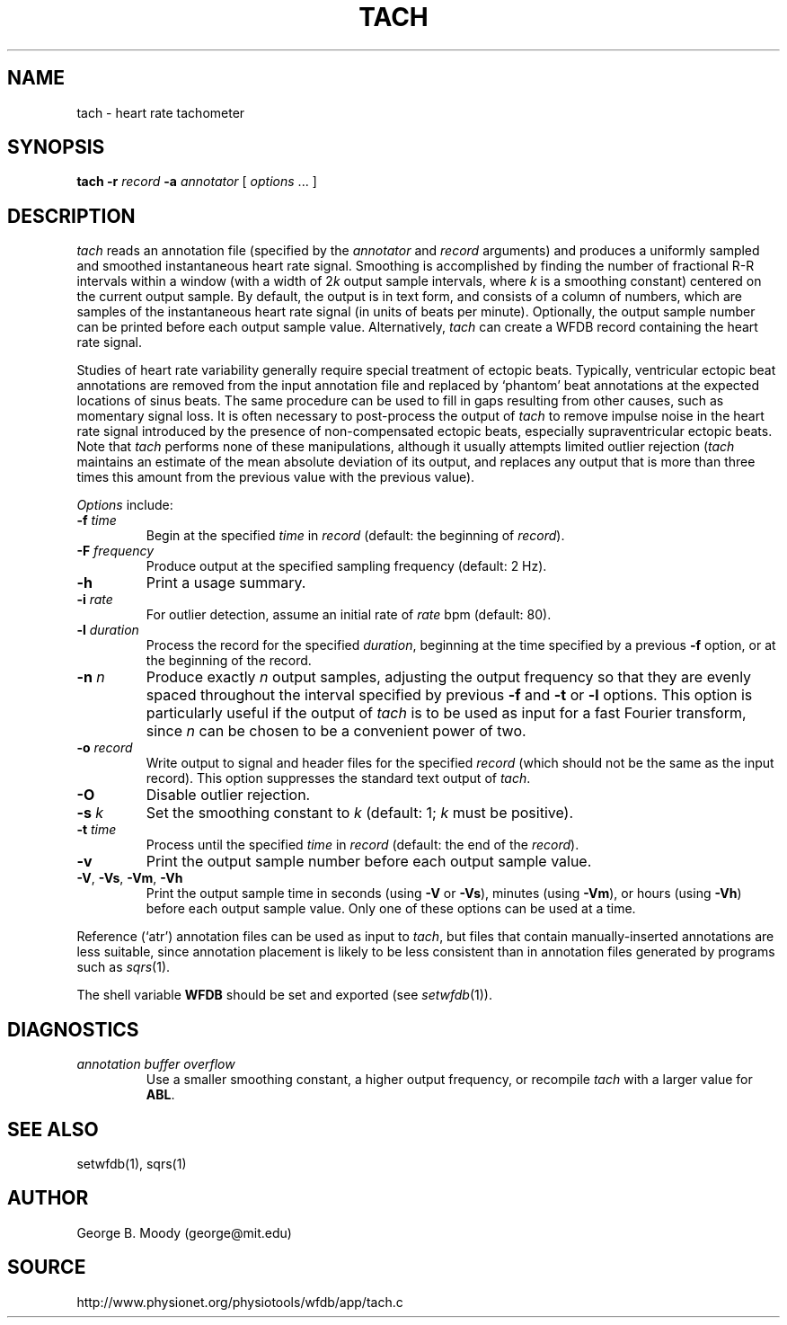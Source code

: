 .TH TACH 1 "16 October 2001" "WFDB software 10.2" "WFDB applications"
.SH NAME
tach \- heart rate tachometer
.SH SYNOPSIS
\fBtach -r \fIrecord\fB -a \fIannotator\fR [ \fIoptions\fR ... ]
.SH DESCRIPTION
.PP
\fItach\fR reads an annotation file (specified by the \fIannotator\fR and
\fIrecord\fR arguments) and produces a uniformly sampled and smoothed
instantaneous heart rate signal.  Smoothing is accomplished by finding the
number of fractional R-R intervals within a window (with a width of 2\fIk\fR
output sample intervals, where \fIk\fR is a smoothing constant) centered on the
current output sample.  By default, the output is in text form, and consists of
a column of numbers, which are samples of the instantaneous heart rate signal
(in units of beats per minute).  Optionally, the output sample number can be
printed before each output sample value.  Alternatively, \fItach\fR can create
a WFDB record containing the heart rate signal.
.PP
Studies of heart rate variability generally require special treatment of
ectopic beats.  Typically, ventricular ectopic beat annotations are removed
from the input annotation file and replaced by `phantom' beat annotations at
the expected locations of sinus beats.  The same procedure can be used to fill
in gaps resulting from other causes, such as momentary signal loss.  It is
often necessary to post-process the output of \fItach\fR to remove impulse
noise in the heart rate signal introduced by the presence of non-compensated
ectopic beats, especially supraventricular ectopic beats.  Note that
\fItach\fR performs none of these manipulations, although it usually attempts
limited outlier rejection (\fItach\fR maintains an estimate of the mean
absolute deviation of its output, and replaces any output that is more than
three times this amount from the previous value with the previous value).
.PP
\fIOptions\fR include:
.TP
\fB-f\fI time\fR
Begin at the specified \fItime\fR in \fIrecord\fR (default: the beginning of
\fIrecord\fR).
.TP
\fB-F\fI frequency\fR
Produce output at the specified sampling frequency (default: 2 Hz).
.TP
\fB-h\fR
Print a usage summary.
.TP
\fB-i\fI rate\fR
For outlier detection, assume an initial rate of \fIrate\fR bpm (default: 80).
.TP
\fB-l\fI duration\fR
Process the record for the specified \fIduration\fR, beginning at the time
specified by a previous \fB-f\fR option, or at the beginning of the record.
.TP
\fB-n\fI n\fR
Produce exactly \fIn\fR output samples, adjusting the output frequency so
that they are evenly spaced throughout the interval specified by previous
\fB-f\fR and \fB-t\fR or \fB-l\fR options.  This option is particularly useful
if the output of \fItach\fR is to be used as input for a fast Fourier
transform, since \fIn\fR can be chosen to be a convenient power of two.
.TP
\fB-o\fI record\fR
Write output to signal and header files for the specified \fIrecord\fR (which
should not be the same as the input record).  This option suppresses the
standard text output of \fItach\fR.
.TP
\fB-O\fR
Disable outlier rejection.
.TP
\fB-s\fI k\fR
Set the smoothing constant to \fIk\fR (default: 1; \fIk\fR must be positive).
.TP
\fB-t\fI time\fR
Process until the specified \fItime\fR in \fIrecord\fR (default: the end of the
\fIrecord\fR).
.TP
\fB-v\fR
Print the output sample number before each output sample value.
.TP
\fB-V\fR, \fB-Vs\fR, \fB-Vm\fR, \fB-Vh\fR
Print the output sample time in seconds (using \fB-V\fR or \fB-Vs\fR), minutes
(using \fB-Vm\fR), or hours (using \fB-Vh\fR) before each output sample value.
Only one of these options can be used at a time.
.PP
Reference (`atr') annotation files can be used as input to \fItach\fR,
but files that contain manually-inserted annotations are less suitable,
since annotation placement is likely to be less consistent than in annotation
files generated by programs such as \fIsqrs\fR(1). 
.PP
The shell variable \fBWFDB\fR should be set and exported (see
\fIsetwfdb\fR(1)).
.SH DIAGNOSTICS
.TP
\fIannotation buffer overflow\fR
Use a smaller smoothing constant, a higher output frequency, or recompile
\fItach\fR with a larger value for \fBABL\fR.
.SH SEE ALSO
setwfdb(1), sqrs(1)
.SH AUTHOR
George B. Moody (george@mit.edu)
.SH SOURCE
http://www.physionet.org/physiotools/wfdb/app/tach.c
